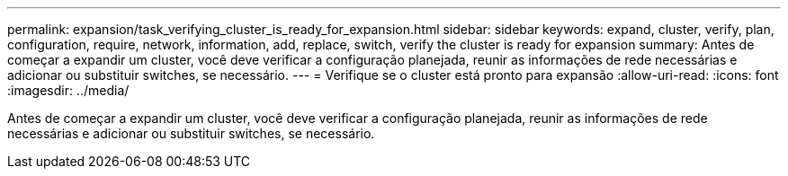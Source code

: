 ---
permalink: expansion/task_verifying_cluster_is_ready_for_expansion.html 
sidebar: sidebar 
keywords: expand, cluster, verify, plan, configuration, require, network, information, add, replace, switch, verify the cluster is ready for expansion 
summary: Antes de começar a expandir um cluster, você deve verificar a configuração planejada, reunir as informações de rede necessárias e adicionar ou substituir switches, se necessário. 
---
= Verifique se o cluster está pronto para expansão
:allow-uri-read: 
:icons: font
:imagesdir: ../media/


[role="lead"]
Antes de começar a expandir um cluster, você deve verificar a configuração planejada, reunir as informações de rede necessárias e adicionar ou substituir switches, se necessário.
